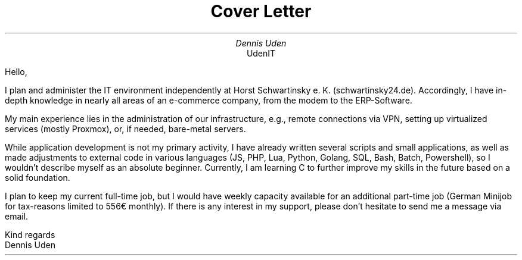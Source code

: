 .nr HY 0
.TL
Cover Letter
.AU
Dennis Uden
.AI
UdenIT
.LP
Hello,

I plan and administer the IT environment independently at Horst Schwartinsky e. K. (schwartinsky24.de). Accordingly, I have in-depth knowledge in nearly all areas of an e-commerce company, from the modem to the ERP-Software.

My main experience lies in the administration of our infrastructure, e.g., remote connections via VPN, setting up virtualized services (mostly Proxmox), or, if needed, bare-metal servers.

While application development is not my primary activity, I have already written several scripts and small applications, as well as made adjustments to external code in various languages (JS, PHP, Lua, Python, Golang, SQL, Bash, Batch, Powershell), so I wouldn’t describe myself as an absolute beginner. Currently, I am learning C to further improve my skills in the future based on a solid foundation.

I plan to keep my current full-time job, but I would have weekly capacity available for an additional part-time job (German Minijob for tax-reasons limited to 556€ monthly). If there is any interest in my support, please don’t hesitate to send me a message via email.

Kind regards
.br
Dennis Uden
